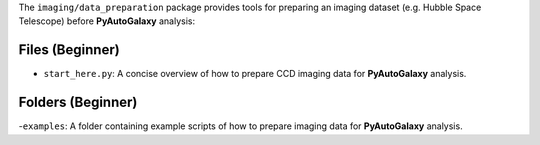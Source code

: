 The ``imaging/data_preparation`` package provides tools for preparing an imaging
dataset (e.g. Hubble Space Telescope) before **PyAutoGalaxy** analysis:

Files (Beginner)
----------------

- ``start_here.py``: A concise overview of how to prepare CCD imaging data for **PyAutoGalaxy** analysis.

Folders (Beginner)
------------------

-``examples``: A folder containing example scripts of how to prepare imaging data for **PyAutoGalaxy** analysis.